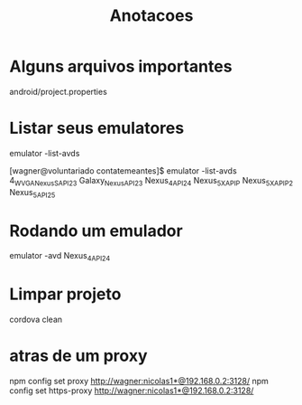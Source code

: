 #+Title: Anotacoes

* Alguns arquivos importantes
  android/project.properties
  

* Listar seus emulatores
  emulator -list-avds

  [wagner@voluntariado contatemeantes]$ emulator -list-avds
  4_WVGA_Nexus_S_API_23
  Galaxy_Nexus_API_23
  Nexus_4_API_24
  Nexus_5X_API_P
  Nexus_5X_API_P_2
  Nexus_5_API_25


* Rodando um emulador
  emulator -avd Nexus_4_API_24



* Limpar projeto
  cordova clean

* atras de um proxy
  npm config set proxy http://wagner:nicolas1*@192.168.0.2:3128/
  npm config set https-proxy http://wagner:nicolas1*@192.168.0.2:3128/


